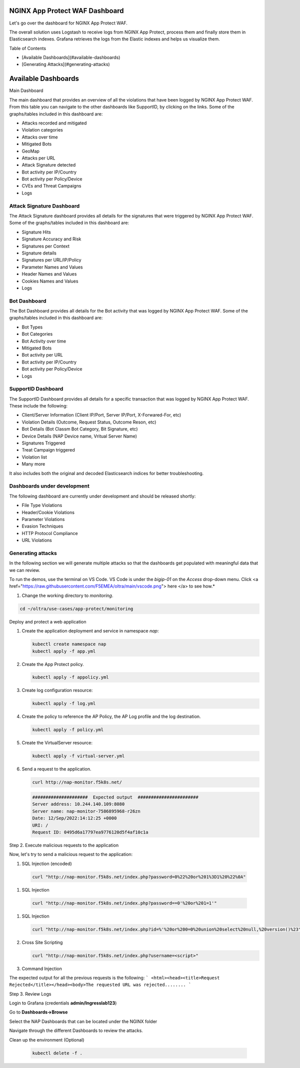 NGINX App Protect WAF Dashboard
===============================

Let's go over the dashboard for NGINX App Protect WAF. 

The overall solution uses Logstash to receive logs from NGINX App Protect, process them and finally store them in Elasticsearch indexes. Grafana retrieves the logs from the 
Elastic indexes and helps us visualize them.

.. image:: images/attack-signatures-0.png

Table of Contents

- [Available Dashboards](#available-dashboards)
- [Generating Attacks](#generating-attacks)

Available Dashboards
====================

Main Dashboard

The main dashboard that provides an overview of all the violations that have been logged by NGINX App Protect WAF. From this table you can navigate to the other dashboards like SupportID, by clicking on the links. Some of the graphs/tables 
included in this dashboard are:

- Attacks recorded and mitigated
- Violation categories
- Attacks over time
- Mitigated Bots 
- GeoMap
- Attacks per URL
- Attack Signature detected
- Bot activity per IP/Country
- Bot activity per Policy/Device
- CVEs and Threat Campaigns
- Logs


.. image:: images/nap1.png

Attack Signature Dashboard
--------------------------

The Attack Signature dashboard provides all details for the signatures that were triggered by NGINX App Protect WAF. Some of the graphs/tables included in this dashboard are:

- Signature Hits
- Signature Accuracy and Risk
- Signatures per Context 
- Signature details 
- Signatures per URL/IP/Policy
- Parameter Names and Values
- Header Names and Values
- Cookies Names and Values
- Logs

.. image:: images/attack-signatures-1.png


Bot Dashboard
-------------

The Bot Dashboard provides all details for the Bot activity that was logged by NGINX App Protect WAF. Some of the graphs/tables included in this dashboard are:

- Bot Types
- Bot Categories
- Bot Activity over time
- Mitigated Bots 
- Bot activity per URL
- Bot activity per IP/Country
- Bot activity per Policy/Device
- Logs

.. image:: images/bot-1.png

SupportID Dashboard
-------------------

The SupportID Dashboard provides all details for a specific transaction that was logged by NGINX App Protect WAF. These include the following:

- Client/Server Information (Client IP/Port, Server IP/Port, X-Forwared-For, etc)
- Violation Details (Outcome, Request Status, Outcome Reson, etc)
- Bot Details (Bot Classm Bot Category, Bit Signature, etc)
- Device Details (NAP Device name, Vritual Server Name)
- Signatures Triggered
- Treat Campaign triggered
- Violation list
- Many more

It also includes both the original and decoded Elasticsearch indices for better troubleshooting.

.. image:: images/support1.png


Dashboards under development
----------------------------

The following dashboard are currently under development and should be released shortly:

- File Type Violations
- Header/Cookie Violations
- Parameter Violations
- Evasion Techniques
- HTTP Protocol Compliance
- URL Violations

Generating attacks
------------------

In the following section we will generate multiple attacks so that the dashboards get populated with meaningful data that we can review.

To run the demos, use the terminal on VS Code. VS Code is under the `bigip-01` on the `Access` drop-down menu. Click <a href="https://raw.githubusercontent.com/F5EMEA/oltra/main/vscode.png"> here </a> to see how.*


#. Change the working directory to `monitoring`.

.. code:: bash

    cd ~/oltra/use-cases/app-protect/monitoring


Deploy and protect a web application  

#. Create the application deployment and service in namespace `nap`:

   .. code:: bash
   
      kubectl create namespace nap
      kubectl apply -f app.yml


#. Create the App Protect policy.

   .. code:: bash

      kubectl apply -f appolicy.yml

#. Create log configuration resource:

   .. code:: bash

      kubectl apply -f log.yml


#. Create the policy to reference the AP Policy, the AP Log profile and the log destination.

   .. code:: bash

      kubectl apply -f policy.yml

#. Create the VirtualServer resource:

   .. code:: bash

      kubectl apply -f virtual-server.yml

#. Send a request to the application.

   .. code:: bash

      curl http://nap-monitor.f5k8s.net/

   .. code:: bash

      #####################  Expected output  #######################
      Server address: 10.244.140.109:8080
      Server name: nap-monitor-7586895968-r26zn
      Date: 12/Sep/2022:14:12:25 +0000
      URI: /
      Request ID: 0495d6a17797ea9776120d5f4af10c1a


Step 2. Execute malicious requests to the application  

Now, let's try to send a malicious request to the application:


#.  SQL Injection (encoded)

   .. code:: bash

      curl "http://nap-monitor.f5k8s.net/index.php?password=0%22%20or%201%3D1%20%22%0A"

#.  SQL Injection

   .. code:: bash

      curl "http://nap-monitor.f5k8s.net/index.php?password==0'%20or%201=1'"

#. SQL Injection

   .. code:: bash

      curl "http://nap-monitor.f5k8s.net/index.php?id=%'%20or%200=0%20union%20select%20null,%20version()%23"

#. Cross Site Scripting

   .. code:: bash

      curl "http://nap-monitor.f5k8s.net/index.php?username=<script>"

#. Command Injection

   .. code:: bash
      curl "http://nap-monitor.f5k8s.net/index.php?id=0;%20ls%20-l"


The expected output  for all the previous requests is the following:
``` <html><head><title>Request Rejected</title></head><body>The requested URL was rejected........ ```


Step 3. Review Logs 

Login to Grafana (credentials **admin/Ingresslab123**)

.. image:: images/login.png


Go to **Dashboards->Browse**

.. image:: images/browse.png


Select the NAP Dashboards that can be located under the NGINX folder

.. image:: images/dashboards.png


Navigate through the different Dashboards to review the attacks.


Clean up the environment (Optional)

   .. code:: bash

      kubectl delete -f .
